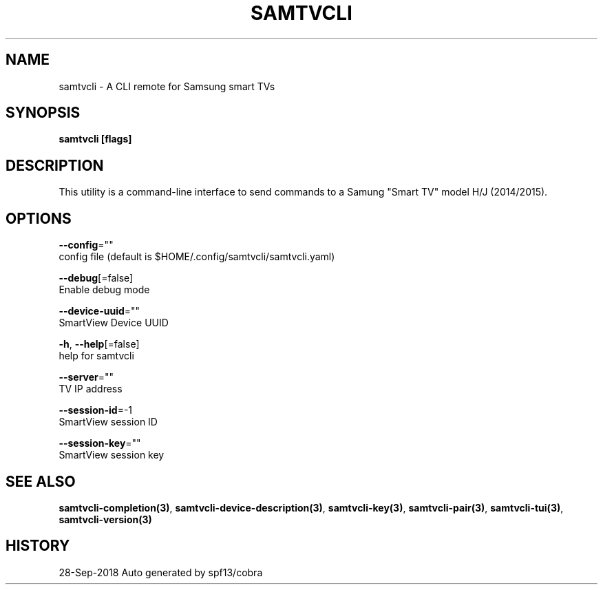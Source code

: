 .TH "SAMTVCLI" "3" "Sep 2018" "Auto generated by spf13/cobra" "" 
.nh
.ad l


.SH NAME
.PP
samtvcli \- A CLI remote for Samsung smart TVs


.SH SYNOPSIS
.PP
\fBsamtvcli [flags]\fP


.SH DESCRIPTION
.PP
This utility is a command\-line interface to send commands to a
Samung "Smart TV" model H/J (2014/2015).


.SH OPTIONS
.PP
\fB\-\-config\fP=""
    config file (default is $HOME/.config/samtvcli/samtvcli.yaml)

.PP
\fB\-\-debug\fP[=false]
    Enable debug mode

.PP
\fB\-\-device\-uuid\fP=""
    SmartView Device UUID

.PP
\fB\-h\fP, \fB\-\-help\fP[=false]
    help for samtvcli

.PP
\fB\-\-server\fP=""
    TV IP address

.PP
\fB\-\-session\-id\fP=\-1
    SmartView session ID

.PP
\fB\-\-session\-key\fP=""
    SmartView session key


.SH SEE ALSO
.PP
\fBsamtvcli\-completion(3)\fP, \fBsamtvcli\-device\-description(3)\fP, \fBsamtvcli\-key(3)\fP, \fBsamtvcli\-pair(3)\fP, \fBsamtvcli\-tui(3)\fP, \fBsamtvcli\-version(3)\fP


.SH HISTORY
.PP
28\-Sep\-2018 Auto generated by spf13/cobra
